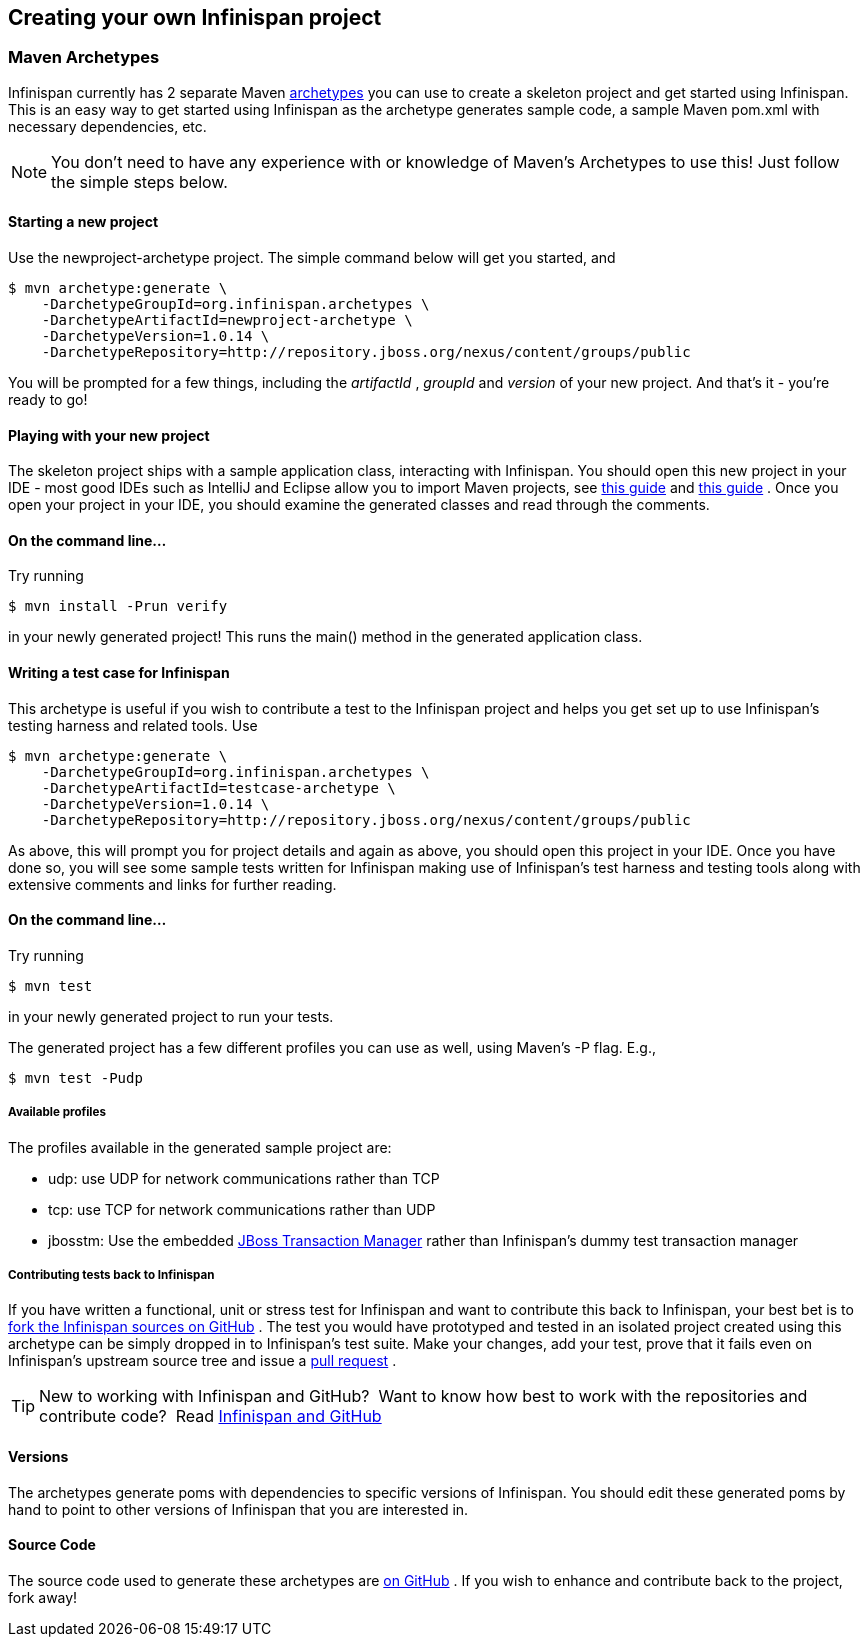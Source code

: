 ==  Creating your own Infinispan project
===  Maven Archetypes
Infinispan currently has 2 separate Maven link:$$http://maven.apache.org/guides/introduction/introduction-to-archetypes.html$$[archetypes] you can use to create a skeleton project and get started using Infinispan.  This is an easy way to get started using Infinispan as the archetype generates sample code, a sample Maven pom.xml with necessary dependencies, etc. 

NOTE: You don't need to have any experience with or knowledge of Maven's Archetypes to use this!  Just follow the simple steps below.

==== Starting a new project

Use the newproject-archetype project.  The simple command below will get you started, and


----
$ mvn archetype:generate \
    -DarchetypeGroupId=org.infinispan.archetypes \
    -DarchetypeArtifactId=newproject-archetype \
    -DarchetypeVersion=1.0.14 \
    -DarchetypeRepository=http://repository.jboss.org/nexus/content/groups/public

----

You will be prompted for a few things, including the _artifactId_ , _groupId_ and _version_ of your new project.  And that's it - you're ready to go! 

==== Playing with your new project
The skeleton project ships with a sample application class, interacting with Infinispan.  You should open this new project in your IDE - most good IDEs such as IntelliJ and Eclipse allow you to import Maven projects, see link:$$https://www.jetbrains.com/idea/webhelp/importing-project-from-maven-model.html$$[this guide] and link:$$http://m2eclipse.sonatype.org/$$[this guide] .  Once you open your project in your IDE, you should examine the generated classes and read through the comments.

==== On the command line...
Try running 

----
$ mvn install -Prun verify
----

in your newly generated project!  This runs the main() method in the generated application class.

==== Writing a test case for Infinispan
This archetype is useful if you wish to contribute a test to the Infinispan project and helps you get set up to use Infinispan's testing harness and related tools.
Use 

----
$ mvn archetype:generate \
    -DarchetypeGroupId=org.infinispan.archetypes \
    -DarchetypeArtifactId=testcase-archetype \
    -DarchetypeVersion=1.0.14 \
    -DarchetypeRepository=http://repository.jboss.org/nexus/content/groups/public
----

As above, this will prompt you for project details and again as above, you should open this project in your IDE.  Once you have done so, you will see some sample tests written for Infinispan making use of Infinispan's test harness and testing tools along with extensive comments and links for further reading.

==== On the command line...
Try running 

----
$ mvn test 
----

in your newly generated project to run your tests.

The generated project has a few different profiles you can use as well, using Maven's -P flag.  E.g.,

----
$ mvn test -Pudp
----

===== Available profiles

The profiles available in the generated sample project are:

* udp: use UDP for network communications rather than TCP
* tcp: use TCP for network communications rather than UDP
*  jbosstm: Use the embedded link:$$http://www.jboss.org/jbosstm$$[JBoss Transaction Manager] rather than Infinispan's dummy test transaction manager 


===== Contributing tests back to Infinispan
If you have written a functional, unit or stress test for Infinispan and want to contribute this back to Infinispan, your best bet is to link:$$https://github.com/infinispan/infinispan$$[fork the Infinispan sources on GitHub] .  The test you would have prototyped and tested in an isolated project created using this archetype can be simply dropped in to Infinispan's test suite.  Make your changes, add your test, prove that it fails even on Infinispan's upstream source tree and issue a link:$$http://help.github.com/pull-requests/$$[pull request] . 

TIP: New to working with Infinispan and GitHub?  Want to know how best to work with the repositories and contribute code?  Read link:../contributing/contributing.html#_source_control[Infinispan and GitHub] 

==== Versions
The archetypes generate poms with dependencies to specific versions of Infinispan.  You should edit these generated poms by hand to point to other versions of Infinispan that you are interested in.

==== Source Code
The source code used to generate these archetypes are link:$$https://github.com/infinispan/infinispan-archetypes$$[on GitHub] .  If you wish to enhance and contribute back to the project, fork away! 


